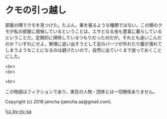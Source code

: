 #+OPTIONS: toc:nil
#+OPTIONS: \n:t

* クモの引っ越し

  部屋の隅でクモを見つけた。たぶん，巣を張るような種類ではない。この類のクモが私の部屋に居候しているということは，エサとなる虫も豊富に暮らしているということだ。定期的に掃除しているつもりだったのだが。それとも迷いこんだのか？いずれにせよ，無理に追い出そうとして足のパーツが外れたり腹が潰れてしまうようなことになるのは避けたいので，自然に出ていくまで放っておくことにした。

  <br>
  <br>

  <br>

  この物語はフィクションであり，実在の人物・団体とは一切関係ありません。

  Copyright (c) 2018 jamcha (jamcha.aa@gmail.com).

  ![[https://i.creativecommons.org/l/by-nc-sa/4.0/88x31.png][cc by-nc-sa]]
